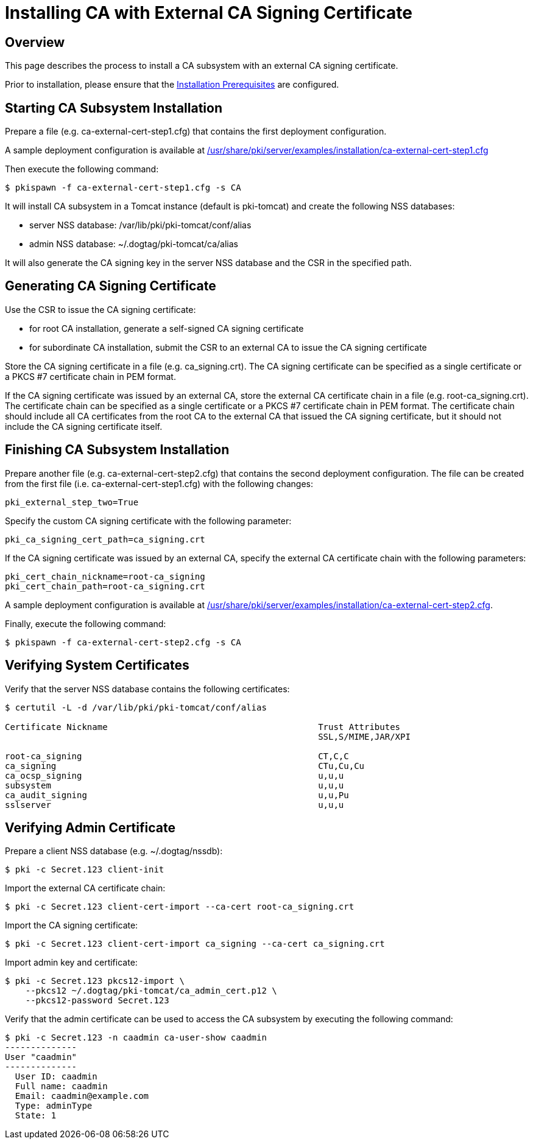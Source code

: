 = Installing CA with External CA Signing Certificate 

== Overview 
This page describes the process to install a CA subsystem with an external CA signing certificate.

Prior to installation, please ensure that the link:../others/Installation_Prerequisites.adoc[Installation Prerequisites] are configured.

== Starting CA Subsystem Installation 
Prepare a file (e.g. ca-external-cert-step1.cfg) that contains the first deployment configuration.

A sample deployment configuration is available at link:../../../base/server/examples/installation/ca-external-cert-step1.cfg[/usr/share/pki/server/examples/installation/ca-external-cert-step1.cfg]

Then execute the following command:

```
$ pkispawn -f ca-external-cert-step1.cfg -s CA
```

It will install CA subsystem in a Tomcat instance (default is pki-tomcat) and create the following NSS databases:

* server NSS database: /var/lib/pki/pki-tomcat/conf/alias
* admin NSS database: ~/.dogtag/pki-tomcat/ca/alias

It will also generate the CA signing key in the server NSS database and the CSR in the specified path.

== Generating CA Signing Certificate 
Use the CSR to issue the CA signing certificate:

* for root CA installation, generate a self-signed CA signing certificate
* for subordinate CA installation, submit the CSR to an external CA to issue the CA signing certificate

Store the CA signing certificate in a file (e.g. ca_signing.crt).
The CA signing certificate can be specified as a single certificate or a PKCS #7 certificate chain in PEM format.

If the CA signing certificate was issued by an external CA, store the external CA certificate chain in a file (e.g. root-ca_signing.crt).
The certificate chain can be specified as a single certificate or a PKCS #7 certificate chain in PEM format.
The certificate chain should include all CA certificates from the root CA to the external CA that issued the CA signing certificate,
but it should not include the CA signing certificate itself.

// See also:
// 
// * link:https://github.com/dogtagpki/pki/wiki/Generating-CA-Signing-Certificate[Generating CA Signing Certificate]

== Finishing CA Subsystem Installation 
Prepare another file (e.g. ca-external-cert-step2.cfg) that contains the second deployment configuration.
The file can be created from the first file (i.e. ca-external-cert-step1.cfg) with the following changes:

```
pki_external_step_two=True
```

Specify the custom CA signing certificate with the following parameter:

```
pki_ca_signing_cert_path=ca_signing.crt
```

If the CA signing certificate was issued by an external CA, specify the external CA certificate chain with the following parameters:

```
pki_cert_chain_nickname=root-ca_signing
pki_cert_chain_path=root-ca_signing.crt
```

A sample deployment configuration is available at link:../../../base/server/examples/installation/ca-external-cert-step2.cfg[/usr/share/pki/server/examples/installation/ca-external-cert-step2.cfg].

Finally, execute the following command:

```
$ pkispawn -f ca-external-cert-step2.cfg -s CA
```

== Verifying System Certificates 
Verify that the server NSS database contains the following certificates:

```
$ certutil -L -d /var/lib/pki/pki-tomcat/conf/alias

Certificate Nickname                                         Trust Attributes
                                                             SSL,S/MIME,JAR/XPI

root-ca_signing                                              CT,C,C
ca_signing                                                   CTu,Cu,Cu
ca_ocsp_signing                                              u,u,u
subsystem                                                    u,u,u
ca_audit_signing                                             u,u,Pu
sslserver                                                    u,u,u
```

== Verifying Admin Certificate 

Prepare a client NSS database (e.g. ~/.dogtag/nssdb):

```
$ pki -c Secret.123 client-init
```

Import the external CA certificate chain:

```
$ pki -c Secret.123 client-cert-import --ca-cert root-ca_signing.crt
```

Import the CA signing certificate:

```
$ pki -c Secret.123 client-cert-import ca_signing --ca-cert ca_signing.crt
```

Import admin key and certificate:

```
$ pki -c Secret.123 pkcs12-import \
    --pkcs12 ~/.dogtag/pki-tomcat/ca_admin_cert.p12 \
    --pkcs12-password Secret.123
```

Verify that the admin certificate can be used to access the CA subsystem by executing the following command:

```
$ pki -c Secret.123 -n caadmin ca-user-show caadmin
--------------
User "caadmin"
--------------
  User ID: caadmin
  Full name: caadmin
  Email: caadmin@example.com
  Type: adminType
  State: 1
```
